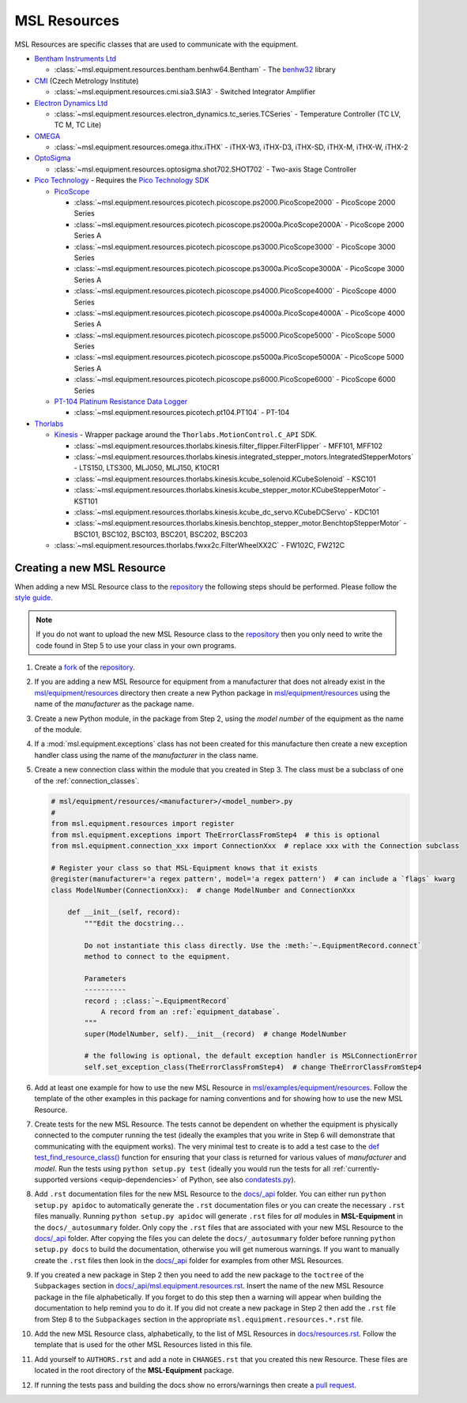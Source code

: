 .. _msl-resources:

=============
MSL Resources
=============
MSL Resources are specific classes that are used to communicate with the equipment.

* `Bentham Instruments Ltd`_

  * :class:`~msl.equipment.resources.bentham.benhw64.Bentham` - The benhw32_ library

* CMI_ (Czech Metrology Institute)

  * :class:`~msl.equipment.resources.cmi.sia3.SIA3` - Switched Integrator Amplifier

* `Electron Dynamics Ltd`_

  * :class:`~msl.equipment.resources.electron_dynamics.tc_series.TCSeries` - Temperature Controller (TC LV, TC M, TC Lite)

* OMEGA_

  * :class:`~msl.equipment.resources.omega.ithx.iTHX` - iTHX-W3, iTHX-D3, iTHX-SD, iTHX-M, iTHX-W, iTHX-2

* OptoSigma_

  * :class:`~msl.equipment.resources.optosigma.shot702.SHOT702` - Two-axis Stage Controller

* `Pico Technology`_ - Requires the `Pico Technology SDK`_

  * PicoScope_

    * :class:`~msl.equipment.resources.picotech.picoscope.ps2000.PicoScope2000` - PicoScope 2000 Series
    * :class:`~msl.equipment.resources.picotech.picoscope.ps2000a.PicoScope2000A` - PicoScope 2000 Series A
    * :class:`~msl.equipment.resources.picotech.picoscope.ps3000.PicoScope3000` - PicoScope 3000 Series
    * :class:`~msl.equipment.resources.picotech.picoscope.ps3000a.PicoScope3000A` - PicoScope 3000 Series A
    * :class:`~msl.equipment.resources.picotech.picoscope.ps4000.PicoScope4000` - PicoScope 4000 Series
    * :class:`~msl.equipment.resources.picotech.picoscope.ps4000a.PicoScope4000A` - PicoScope 4000 Series A
    * :class:`~msl.equipment.resources.picotech.picoscope.ps5000.PicoScope5000` - PicoScope 5000 Series
    * :class:`~msl.equipment.resources.picotech.picoscope.ps5000a.PicoScope5000A` - PicoScope 5000 Series A
    * :class:`~msl.equipment.resources.picotech.picoscope.ps6000.PicoScope6000` - PicoScope 6000 Series

  * `PT-104 Platinum Resistance Data Logger`_

    * :class:`~msl.equipment.resources.picotech.pt104.PT104` - PT-104

* Thorlabs_

  * Kinesis_ - Wrapper package around the ``Thorlabs.MotionControl.C_API`` SDK.

    * :class:`~msl.equipment.resources.thorlabs.kinesis.filter_flipper.FilterFlipper` - MFF101, MFF102
    * :class:`~msl.equipment.resources.thorlabs.kinesis.integrated_stepper_motors.IntegratedStepperMotors` - LTS150, LTS300, MLJ050, MLJ150, K10CR1
    * :class:`~msl.equipment.resources.thorlabs.kinesis.kcube_solenoid.KCubeSolenoid` - KSC101
    * :class:`~msl.equipment.resources.thorlabs.kinesis.kcube_stepper_motor.KCubeStepperMotor` - KST101
    * :class:`~msl.equipment.resources.thorlabs.kinesis.kcube_dc_servo.KCubeDCServo` - KDC101
    * :class:`~msl.equipment.resources.thorlabs.kinesis.benchtop_stepper_motor.BenchtopStepperMotor` - BSC101, BSC102, BSC103, BSC201, BSC202, BSC203

  * :class:`~msl.equipment.resources.thorlabs.fwxx2c.FilterWheelXX2C` - FW102C, FW212C

.. _new_resource:

Creating a new MSL Resource
---------------------------
When adding a new MSL Resource class to the repository_ the following steps should be performed.
Please follow the `style guide`_.

.. note::
   If you do not want to upload the new MSL Resource class to the repository_ then you
   only need to write the code found in Step 5 to use your class in your own programs.

1. Create a fork_ of the repository_.
2. If you are adding a new MSL Resource for equipment from a manufacturer that does not already exist in the
   `msl/equipment/resources`_ directory then create a new Python package in `msl/equipment/resources`_ using the name
   of the *manufacturer* as the package name.
3. Create a new Python module, in the package from Step 2, using the *model number* of the equipment as the name
   of the module.
4. If a :mod:`msl.equipment.exceptions` class has not been created for this manufacture then create a new
   exception handler class using the name of the *manufacturer* in the class name.
5. Create a new connection class within the module that you created in Step 3. The class must be a subclass of one of
   the :ref:`connection_classes`.

   .. code-block:: python

        # msl/equipment/resources/<manufacturer>/<model_number>.py
        #
        from msl.equipment.resources import register
        from msl.equipment.exceptions import TheErrorClassFromStep4  # this is optional
        from msl.equipment.connection_xxx import ConnectionXxx  # replace xxx with the Connection subclass

        # Register your class so that MSL-Equipment knows that it exists
        @register(manufacturer='a regex pattern', model='a regex pattern')  # can include a `flags` kwarg
        class ModelNumber(ConnectionXxx):  # change ModelNumber and ConnectionXxx

            def __init__(self, record):
                """Edit the docstring...

                Do not instantiate this class directly. Use the :meth:`~.EquipmentRecord.connect`
                method to connect to the equipment.

                Parameters
                ----------
                record : :class:`~.EquipmentRecord`
                    A record from an :ref:`equipment_database`.
                """
                super(ModelNumber, self).__init__(record)  # change ModelNumber

                # the following is optional, the default exception handler is MSLConnectionError
                self.set_exception_class(TheErrorClassFromStep4)  # change TheErrorClassFromStep4

6. Add at least one example for how to use the new MSL Resource in `msl/examples/equipment/resources`_.
   Follow the template of the other examples in this package for naming conventions and for showing how to use the
   new MSL Resource.
7. Create tests for the new MSL Resource. The tests cannot be dependent on whether the equipment is physically
   connected to the computer running the test (ideally the examples that you write in Step 6 will demonstrate that
   communicating with the equipment works). The very minimal test to create is to add a test case to the
   `def test_find_resource_class()`_ function for ensuring that your class is returned for various values of
   *manufacturer* and *model*. Run the tests using ``python setup.py test`` (ideally you would run the tests
   for all :ref:`currently-supported versions <equip-dependencies>` of Python, see also `condatests.py`_).
8. Add ``.rst`` documentation files for the new MSL Resource to the `docs/_api`_ folder. You can either run
   ``python setup.py apidoc`` to automatically generate the ``.rst`` documentation files or you can create the
   necessary ``.rst`` files manually. Running ``python setup.py apidoc`` will generate ``.rst`` files for *all*
   modules in **MSL-Equipment** in the ``docs/_autosummary`` folder. Only copy the ``.rst`` files that are associated
   with your new MSL Resource to the `docs/_api`_ folder. After copying the files you can delete the
   ``docs/_autosummary`` folder before running ``python setup.py docs`` to build the documentation, otherwise you will
   get numerous warnings. If you want to manually create the ``.rst`` files then look in the `docs/_api`_ folder for
   examples from other MSL Resources.
9. If you created a new package in Step 2 then you need to add the new package to the ``toctree`` of the
   ``Subpackages`` section in `docs/_api/msl.equipment.resources.rst`_. Insert the name of the new MSL Resource
   package in the file alphabetically. If you forget to do this step then a warning will appear when building
   the documentation to help remind you to do it. If you did not create a new package in Step 2 then add the
   ``.rst`` file from Step 8 to the ``Subpackages`` section in the appropriate ``msl.equipment.resources.*.rst`` file.
10. Add the new MSL Resource class, alphabetically, to the list of MSL Resources in `docs/resources.rst`_. Follow the
    template that is used for the other MSL Resources listed in this file.
11. Add yourself to ``AUTHORS.rst`` and add a note in ``CHANGES.rst`` that you created this new Resource. These files
    are located in the root directory of the **MSL-Equipment** package.
12. If running the tests pass and building the docs show no errors/warnings then create a `pull request`_.

.. _style guide: https://msl-package-manager.readthedocs.io/en/latest/developers_guide.html#edit-the-source-code-using-the-style-guide
.. _fork: https://help.github.com/articles/fork-a-repo/
.. _repository: https://github.com/MSLNZ/msl-equipment
.. _msl/equipment/resources: https://github.com/MSLNZ/msl-equipment/tree/master/msl/equipment/resources
.. _msl/examples/equipment/resources: https://github.com/MSLNZ/msl-equipment/tree/master/msl/examples/equipment/resources
.. _def test_find_resource_class(): https://github.com/MSLNZ/msl-equipment/blob/master/tests/resources/test_init.py
.. _condatests.py: https://msl-package-manager.readthedocs.io/en/latest/new_package_readme.html#create-readme-condatests
.. _docs/_api: https://github.com/MSLNZ/msl-equipment/tree/master/docs/_api
.. _docs/_api/msl.equipment.resources.rst: https://github.com/MSLNZ/msl-equipment/blob/master/docs/_api/msl.equipment.resources.rst
.. _docs/resources.rst: https://github.com/MSLNZ/msl-equipment/blob/master/docs/resources.rst
.. _pull request: https://help.github.com/articles/creating-a-pull-request-from-a-fork/

.. _Bentham Instruments Ltd: https://www.bentham.co.uk/
.. _benhw32: https://support.bentham.co.uk/support/solutions/articles/5000615653-sdk-manual
.. _CMI: https://www.cmi.cz/?language=en
.. _Pico Technology: https://www.picotech.com/
.. _Thorlabs: https://www.thorlabs.com/
.. _Kinesis: https://www.thorlabs.com/software_pages/ViewSoftwarePage.cfm?Code=Motion_Control
.. _Pico Technology SDK: https://www.picotech.com/downloads
.. _PicoScope: https://www.picotech.com/products/oscilloscope
.. _OMEGA: https://www.omega.com/
.. _OptoSigma: https://www.global-optosigma.com/en_jp/
.. _PT-104 Platinum Resistance Data Logger: https://www.picotech.com/data-logger/pt-104/high-accuracy-temperature-daq
.. _Electron Dynamics Ltd: http://www.electrondynamics.co.uk/wp/
